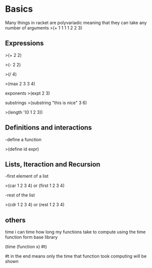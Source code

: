 * Basics
Many things in racket are polyvariadic meaning that they can take any number of arguments
>(+ 1 1 1 1 2 2 3)
** Expressions

>(+ 2 2)

>(- 2 2)

>(/ 4)

>(max 2 3 3 4)

exponents
>(expt 2 3)


substrings
>(substring "this is nice" 3 6)

>(length '(0 1 2 3))

** Definitions and interactions

-define a function

>(define id expr)

**  Lists, Iteraction and Recursion

-first element of a list

>(car 1 2 3 4) or (first 1 2 3 4)

-rest of the list

>(cdr 1 2 3 4) or (rest 1 2 3 4)

** others

time
i can time how long my functions take to compute using the time function form base library

(time (function x) #t)

#t in the end means only the time that function took computing will be shown



